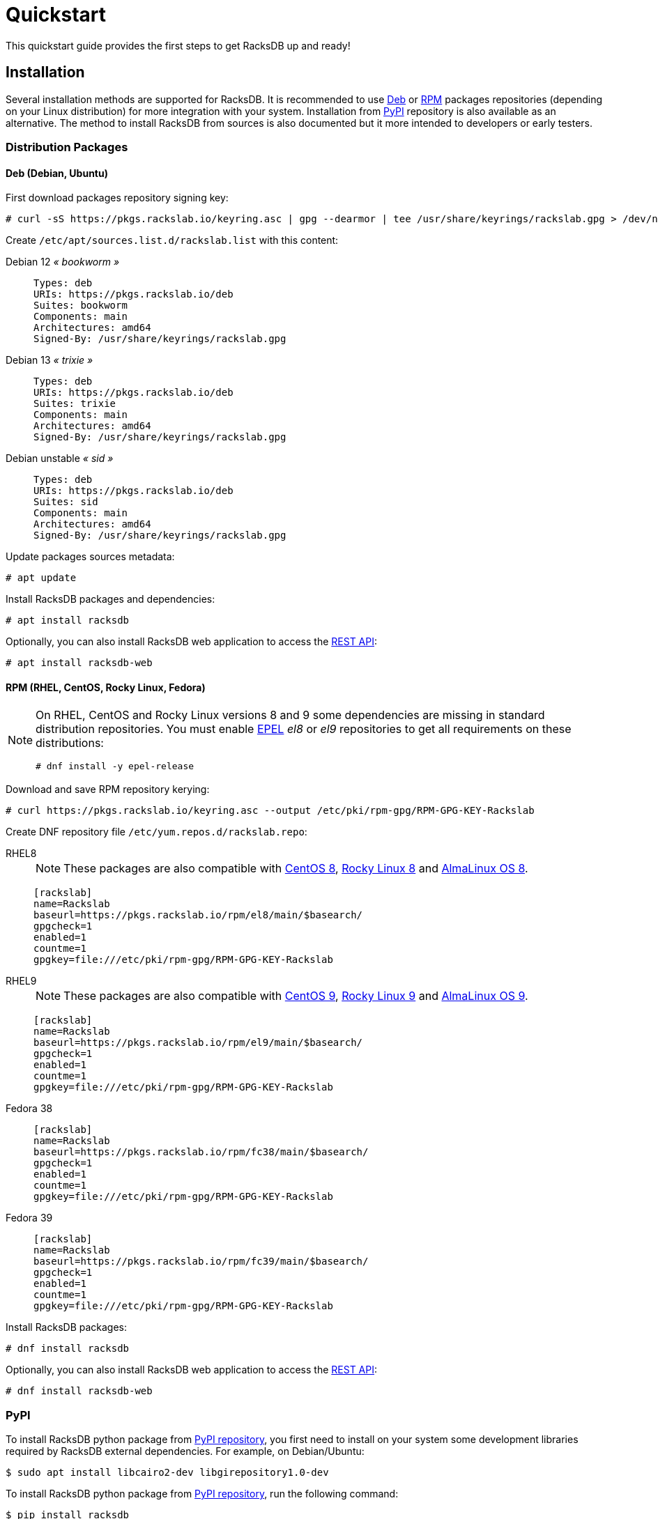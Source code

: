 = Quickstart
:venv-doc: https://docs.python.org/3/tutorial/venv.html

This quickstart guide provides the first steps to get RacksDB up and ready!

[#install]
== Installation

Several installation methods are supported for RacksDB. It is recommended to use
xref:#deb[Deb] or xref:#rpm[RPM] packages repositories (depending on your Linux
distribution) for more integration with your system. Installation from
xref:#pypi[PyPI] repository is also available as an alternative. The method to
install RacksDB from sources is also documented but it more intended to
developers or early testers.

=== Distribution Packages

[#deb]
==== Deb (Debian, Ubuntu)

First download packages repository signing key:

[source,console]
----
# curl -sS https://pkgs.rackslab.io/keyring.asc | gpg --dearmor | tee /usr/share/keyrings/rackslab.gpg > /dev/null
----

Create `/etc/apt/sources.list.d/rackslab.list` with this content:


[tabs]
======
Debian 12 _« bookworm »_::
+
====
[source]
----
Types: deb
URIs: https://pkgs.rackslab.io/deb
Suites: bookworm
Components: main
Architectures: amd64
Signed-By: /usr/share/keyrings/rackslab.gpg
----
====

Debian 13 _« trixie »_::
+
====
[source]
----
Types: deb
URIs: https://pkgs.rackslab.io/deb
Suites: trixie
Components: main
Architectures: amd64
Signed-By: /usr/share/keyrings/rackslab.gpg
----
====

Debian unstable _« sid »_::
+
====
[source]
----
Types: deb
URIs: https://pkgs.rackslab.io/deb
Suites: sid
Components: main
Architectures: amd64
Signed-By: /usr/share/keyrings/rackslab.gpg
----
====
======

Update packages sources metadata:

[source,console]
----
# apt update
----

Install RacksDB packages and dependencies:

[source,console]
----
# apt install racksdb
----

Optionally, you can also install RacksDB web application to access the
xref:#restapi[REST API]:

[source,console]
----
# apt install racksdb-web
----

[#rpm]
==== RPM (RHEL, CentOS, Rocky Linux, Fedora)

[NOTE]
====
On RHEL, CentOS and Rocky Linux versions 8 and 9 some dependencies are missing
in standard distribution repositories. You must enable
https://docs.fedoraproject.org/en-US/epel/[EPEL] _el8_ or _el9_ repositories to
get all requirements on these distributions:

[source,shell]
----
# dnf install -y epel-release
----
====

Download and save RPM repository kerying:

[source,console]
----
# curl https://pkgs.rackslab.io/keyring.asc --output /etc/pki/rpm-gpg/RPM-GPG-KEY-Rackslab
----

Create DNF repository file `/etc/yum.repos.d/rackslab.repo`:

[tabs]
======
RHEL8::
+
====

NOTE: These packages are also compatible with https://www.centos.org/[CentOS 8],
https://rockylinux.org/[Rocky Linux 8] and
https://almalinux.org/[AlmaLinux OS 8].

[source]
----
[rackslab]
name=Rackslab
baseurl=https://pkgs.rackslab.io/rpm/el8/main/$basearch/
gpgcheck=1
enabled=1
countme=1
gpgkey=file:///etc/pki/rpm-gpg/RPM-GPG-KEY-Rackslab
----
====

RHEL9::
+
====

NOTE: These packages are also compatible with https://www.centos.org/[CentOS 9],
https://rockylinux.org/[Rocky Linux 9] and
https://almalinux.org/[AlmaLinux OS 9].

[source]
----
[rackslab]
name=Rackslab
baseurl=https://pkgs.rackslab.io/rpm/el9/main/$basearch/
gpgcheck=1
enabled=1
countme=1
gpgkey=file:///etc/pki/rpm-gpg/RPM-GPG-KEY-Rackslab
----
====

Fedora 38::
+
====
[source]
----
[rackslab]
name=Rackslab
baseurl=https://pkgs.rackslab.io/rpm/fc38/main/$basearch/
gpgcheck=1
enabled=1
countme=1
gpgkey=file:///etc/pki/rpm-gpg/RPM-GPG-KEY-Rackslab
----
====

Fedora 39::
+
====
[source]
----
[rackslab]
name=Rackslab
baseurl=https://pkgs.rackslab.io/rpm/fc39/main/$basearch/
gpgcheck=1
enabled=1
countme=1
gpgkey=file:///etc/pki/rpm-gpg/RPM-GPG-KEY-Rackslab
----
====
======

Install RacksDB packages:

[source,console]
----
# dnf install racksdb
----

Optionally, you can also install RacksDB web application to access the
xref:#restapi[REST API]:

[source,console]
----
# dnf install racksdb-web
----

[#pypi]
=== PyPI

To install RacksDB python package from https://pypi.org/[PyPI repository], you
first need to install on your system some development libraries required by
RacksDB external dependencies. For example, on Debian/Ubuntu:

[source,console]
----
$ sudo apt install libcairo2-dev libgirepository1.0-dev
----

To install RacksDB python package from https://pypi.org/[PyPI repository], run
the following command:

[source,console]
----
$ pip install racksdb
----

This automatically installs RacksDB Python package and its dependencies.

TIP: You can install Python packages with basic user permissions by using a
{venv-doc}[Python virtual environment].

Additional dependencies are required by
xref:usage:racksdb-web.adoc[`racksdb-web` command] and the
xref:usage:rest.adoc[REST API]. These dependencies can be installed with the
`web` extra by this command:

[source,console]
----
$ pip install racksdb[web]
----

[#sources]
=== From Sources

CAUTION: This installation method is *not recommended to normal users* as it
more complex to manage updates. You might also encounter unexpected or
undocumented software behaviours. It is more attended for software developers
and early testers.

A copy of the source code of RacksDB can be downloaded from
https://github.com/rackslab/racksdb[GitHub repository].

To get latest development version of the source code, it is possible to clone
the Git repository:

[tabs]
======
HTTPS::
+
====
[source,console]
----
$ git clone https://github.com/rackslab/racksdb.git
----
====

SSH::
+
====
[source,console]
----
$ git clone git@github.com:rackslab/racksdb.git
----
====
======

If you do not need Git repository history, another option is to download the ZIP
archive generated by GitHub. For example:

[source,console]
----
$ wget https://github.com/rackslab/racksdb/archive/refs/heads/main.zip
$ unzip main.zip
$ cd rackslab-main
----

NOTE: It is highly recommended to create and activate a
https://docs.python.org/3/tutorial/venv.html[Python virtual environment] to
install RacksDB. This way, installation of the software and all its dependencies
can be performed with basic user permissions, without system-wide modifications.

Some development libraries are required to install RacksDB external dependencies
from https://pypi.org/[PyPI repository]. For example on Debian/Ubuntu, run this
command to install you these development libraries:

[source,console]
----
$ sudo apt install libcairo2-dev libgirepository1.0-dev
----

To install RacksDB from sources, run this command in the source tree directory:

[source,console]
----
$ pip install .
----

To install frontend Web UI from sources, run this command in `frontend/` folder
to install all the dependencies:

[source,console]
----
$ npm install
----

NOTE: Please refer to the
https://github.com/rackslab/RacksDB/blob/main/frontend/README.md[frontend Web UI
README] for more details.

[#examples]
== Bootstrap database

RacksDB provides several fully working examples of databases. When RacksDB is
installed with system packages, these examples are available in
`/usr/share/doc/rackslab/examples`.

It is recommended to use these examples as a starting point to define your own
database.

Run this command to copy a complete example database:

[source,console]
----
$ sudo cp -r /usr/share/doc/racksdb/examples/db/* /var/lib/racksdb/
----

== Explore content

Now that the database is boostraped with fake example data, you can explore its
content with all RacksDB interfaces: command line (CLI), Python library and REST
API. The following subsections provide usage examples of these interfaces.

=== CLI

The database can be explored with xref:usage:racksdb.adoc[`racksdb`] command.

* Get datacenters information:

[source,console]
----
$ racksdb datacenters
----

* Get the content of a rack in JSON format:

[source,console]
----
$ racksdb racks --name R1-A01 --format json
----

* Get the list of compute nodes in an infrastructure:

[source,console]
----
$ racksdb nodes --infrastructure mercury --tags compute --list
----

For more details, please refer to xref:usage:racksdb.adoc[`racksdb`(1) command
manpage].

[sidebar]
--
.More links
* xref:usage:racksdb.adoc[`racksdb`(1) command manpage]
--

=== Python Library

RacksDB provides a Python library to explore the content of the database:

[source,python]
----
>>> from racksdb import RacksDB
>>> db = RacksDB.load()
>>> for infrastructure in db.infrastructures:
...     print(f"{infrastructure.name} ({infrastructure.description}): {infrastructure.tags}")
...
mercury (Mercury HPC cluster): ['hpc', 'cluster']
----

[sidebar]
--
.More links
* xref:usage:lib.adoc[Python Library reference documentation]
--

[#restapi]
=== REST API

RacksDB includes a web application that provides a REST API. This web
application can be launched with xref:usage:racksdb-web.adoc[`racksdb-web`]
command:

[source,python]
----
$ racksdb-web
----

CAUTION: The `racksdb-web` command must be installed with the additional package
`racksdb-web`. Please refer to the xref:#install[installation section] for more
details.

The REST API can then be requested with any HTTP clients such as `curl`:

[source,console,subs=attributes]
----
$ curl http://localhost:5000/{api-version}/infrastructures?list
["mercury"]
----

[sidebar]
--
.More links
* xref:usage:racksdb-web.adoc[`racksdb-web`(1) command manpage]
* xref:usage:rest.adoc[REST API reference documentation]
--

[#webui]
=== Web UI

RacksDB includes a Web UI to explore content of the database. It can be served
by launching `racksdb-web` with this option:

[source,console]
----
$ racksdb-web --with-ui
----

The UI is available by pointing web browser at this URL: http://localhost:5000

[sidebar]
--
.More links
* xref:usage:racksdb-web.adoc[`racksdb-web`(1) command manpage]
* xref:usage:ui.adoc[Web UI user guide]
--

== Define real database

It is time to adapt the content of the database to match your actual
infrastructures. For this purpose, you should edit the files in directory
[.path]#`/var/lib/racksdb`#.

The bootstrap example should help you to guess the structure and properties but
the xref:db:structure.adoc[database structure reference documentation] provides
all details.

The xref:db:positioning-racks.adoc[racks] and
xref:db:positionning-equipements[equipments] positionning How-tos may also help
you to define complex layouts.

[sidebar]
--
.More links
* xref:db:structure.adoc[Database structure reference documentation]
* xref:db:positioning-racks.adoc[Racks positionning How-to]
* xref:db:positionning-equipements[Equipments positionning How-to]
--

